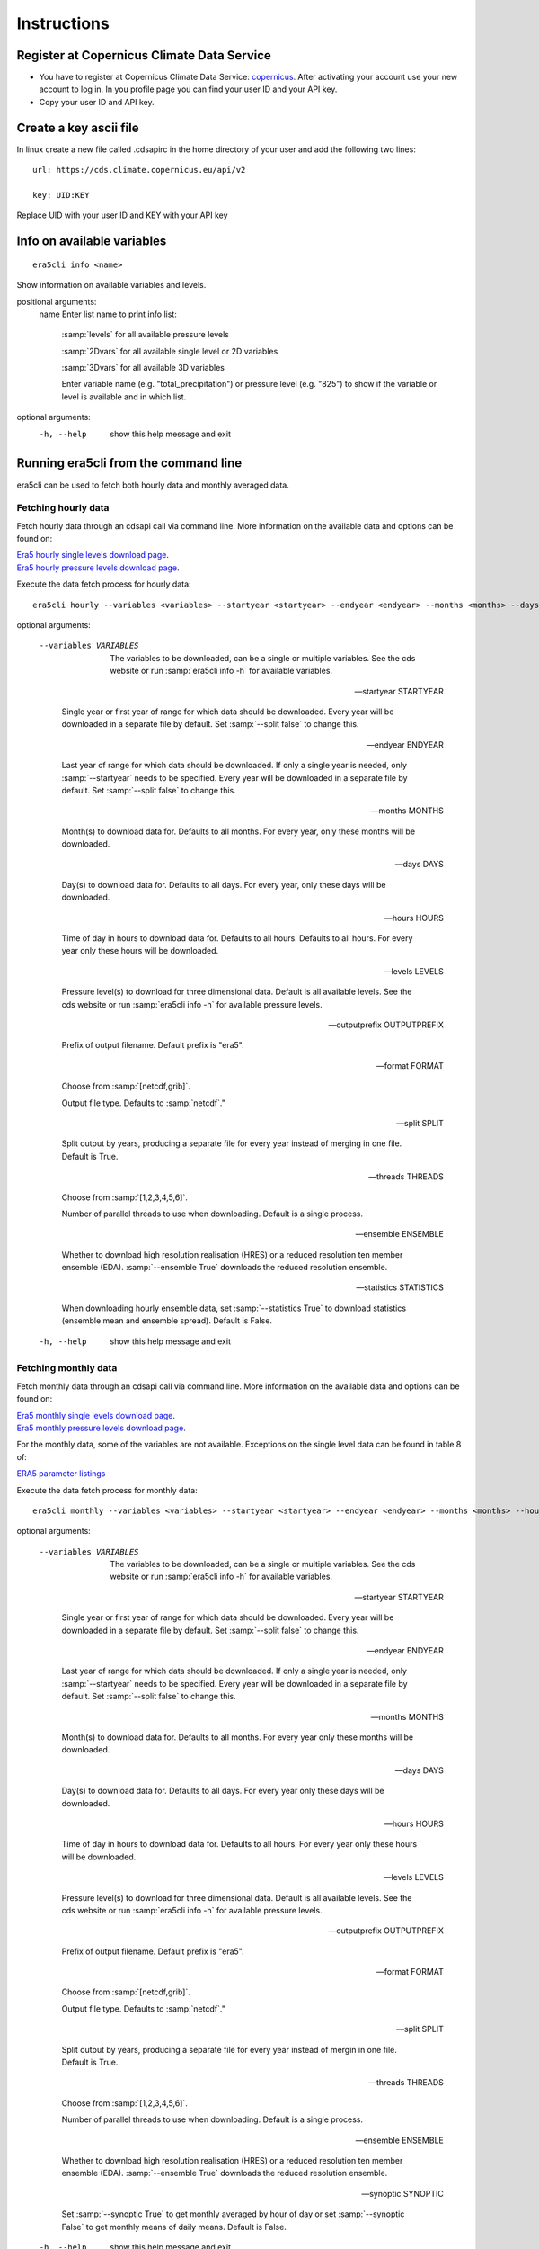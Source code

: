 Instructions
------------

Register at Copernicus Climate Data Service
~~~~~~~~~~~~~~~~~~~~~~~~~~~~~~~~~~~~~~~~~~~

-  You have to register at Copernicus Climate Data Service:
   `copernicus <https://cds.climate.copernicus.eu/user/register?destination=%2F%23!%2Fhome>`__.
   After activating your account use your new account to log in. In you
   profile page you can find your user ID and your API key.

-  Copy your user ID and API key.

Create a key ascii file
~~~~~~~~~~~~~~~~~~~~~~~

In linux create a new file called .cdsapirc in the home directory of your user and add
the following two lines:

::

   url: https://cds.climate.copernicus.eu/api/v2

   key: UID:KEY

Replace UID with your user ID and KEY with your API key

Info on available variables
~~~~~~~~~~~~~~~~~~~~~~~~~~~

::

   era5cli info <name>

Show information on available variables and levels.

positional arguments:
 name       Enter list name to print info list:

              :samp:`levels` for all available pressure levels

              :samp:`2Dvars` for all available single level or 2D
              variables

              :samp:`3Dvars` for all available 3D variables

              Enter variable name (e.g. "total_precipitation")
              or pressure level (e.g. "825") to show if the
              variable or level is available and in which list.

optional arguments:
  -h, --help  show this help message and exit


Running era5cli from the command line
~~~~~~~~~~~~~~~~~~~~~~~~~~~~~~~~~~~~~~~~~~~
era5cli can be used to fetch both hourly data and monthly averaged data.


Fetching hourly data
====================

Fetch hourly data through an cdsapi call via command line. More information on the available data and options can be found on:

| `Era5 hourly single levels download page <https://cds.climate.copernicus.eu/cdsapp#!/dataset/reanalysis-era5-single-levels?tab=overview>`_.
| `Era5 hourly pressure levels download page <https://cds.climate.copernicus.eu/cdsapp#!/dataset/reanalysis-era5-pressure-levels?tab=overview>`_.

Execute the data fetch process for hourly data:

::

   era5cli hourly --variables <variables> --startyear <startyear> --endyear <endyear> --months <months> --days <days> --hours <hours> --levels <levels> --outputprefix <outputprefix> --format <fileformat> --split <split> --threads <threads> --ensemble <ensemble> --statistics <statistics>

optional arguments:

  --variables VARIABLES

                        The variables to be downloaded, can be a single
                        or multiple variables. See the cds
                        website or run :samp:`era5cli info -h` for available variables.

  --startyear STARTYEAR

                        Single year or first year of range for which
                        data should be downloaded.
                        Every year will be downloaded in a separate file
                        by default. Set :samp:`--split false` to change this.

  --endyear ENDYEAR

                        Last year of range for which  data should be
                        downloaded. If only a single year is needed, only
                        :samp:`--startyear` needs to be specified.
                        Every year will be downloaded in a separate file
                        by default. Set :samp:`--split false` to change this.

  --months MONTHS

                        Month(s) to download data for. Defaults to all
                        months. For every year, only these
                        months will be downloaded.

  --days DAYS

                        Day(s) to download data for. Defaults to all days.
                        For every year, only these days will
                        be downloaded.

  --hours HOURS

                        Time of day in hours to download data for.
                        Defaults to all hours. Defaults to all hours. For every year only
                        these hours will be downloaded.

  --levels LEVELS

                        Pressure level(s) to download for three
                        dimensional data. Default is all available
                        levels. See the cds website or run :samp:`era5cli info
                        -h` for available pressure levels.

  --outputprefix OUTPUTPREFIX

                        Prefix of output filename. Default prefix is
                        "era5".

  --format FORMAT

                        Choose from :samp:`[netcdf,grib]`.

                        Output file type. Defaults to :samp:`netcdf`."

  --split SPLIT

                        Split output by years, producing a separate file for every year
                        instead of merging in one file. Default
                        is True.

  --threads THREADS

                        Choose from :samp:`[1,2,3,4,5,6]`.

                        Number of parallel threads to use when
                        downloading. Default is a single process.

  --ensemble ENSEMBLE

                        Whether to download high resolution realisation
                        (HRES) or a reduced resolution ten member ensemble
                        (EDA). :samp:`--ensemble True` downloads the reduced
                        resolution ensemble.

  --statistics STATISTICS

                        When downloading hourly ensemble data, set
                        :samp:`--statistics True` to download statistics
                        (ensemble mean and ensemble spread). Default is
                        False.

  -h, --help            show this help message and exit


Fetching monthly data
=====================

Fetch monthly data through an cdsapi call via command line. More information on the available data and options can be found on:

| `Era5 monthly single levels download page <https://cds.climate.copernicus.eu/cdsapp#!/dataset/reanalysis-era5-single-levels-monthly-means?tab=overview>`_.
| `Era5 monthly pressure levels download page <https://cds.climate.copernicus.eu/cdsapp#!/dataset/reanalysis-era5-pressure-levels-monthly-means?tab=overview>`_.

For the monthly data, some of the variables are not available. Exceptions on the single level data can be found in table 8 of:

| `ERA5 parameter listings <https://confluence.ecmwf.int/display/CKB/ERA5+data+documentation#ERA5datadocumentation-Parameterlistings>`_

Execute the data fetch process for monthly data:

::

   era5cli monthly --variables <variables> --startyear <startyear> --endyear <endyear> --months <months> --hours <hours> --levels <levels> --outputprefix <outputprefix> --format <fileformat> --split <split> --threads <threads> --ensemble <ensemble> --synoptic <synoptic>

optional arguments:

  --variables VARIABLES

                        The variables to be downloaded, can be a single
                        or multiple variables. See the cds
                        website or run :samp:`era5cli info -h` for available
                        variables.

  --startyear STARTYEAR

                        Single year or first year of range for which
                        data should be downloaded.
                        Every year will be downloaded in a separate file
                        by default. Set :samp:`--split false` to change this.

  --endyear ENDYEAR

                        Last year of range for which  data should be
                        downloaded. If only a single year is needed, only
                        :samp:`--startyear` needs to be specified.
                        Every year will be downloaded in a separate file
                        by default. Set :samp:`--split false` to change this.

  --months MONTHS

                        Month(s) to download data for. Defaults to all
                        months. For every year only these
                        months will be downloaded.

  --days DAYS

                        Day(s) to download data for. Defaults to all days.
                        For every year only these days will
                        be downloaded.

  --hours HOURS

                        Time of day in hours to download data for.
                        Defaults to all hours. For every year only these hours will be downloaded.

  --levels LEVELS

                        Pressure level(s) to download for three
                        dimensional data. Default is all available
                        levels. See the cds website or run :samp:`era5cli info
                        -h` for available pressure levels.

  --outputprefix OUTPUTPREFIX

                        Prefix of output filename. Default prefix is
                        "era5".

  --format FORMAT

                        Choose from :samp:`[netcdf,grib]`.

                        Output file type. Defaults to :samp:`netcdf`."

  --split SPLIT

                        Split output by years, producing a separate file
                        for every year instead of mergin in one file. Default is True.

  --threads THREADS

                        Choose from :samp:`[1,2,3,4,5,6]`.

                        Number of parallel threads to use when
                        downloading. Default is a single process.

  --ensemble ENSEMBLE

                        Whether to download high resolution realisation
                        (HRES) or a reduced resolution ten member ensemble
                        (EDA). :samp:`--ensemble True` downloads the reduced
                        resolution ensemble.

  --synoptic SYNOPTIC

                        Set :samp:`--synoptic True` to get monthly averaged
                        by hour of day or set :samp:`--synoptic False` to get
                        monthly means of daily means. Default is False.

  -h, --help            show this help message and exit